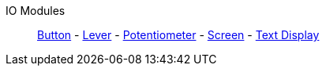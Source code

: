IO Modules::
+
====
xref:buildings/ModularControlPanel/Button.adoc[Button]
-
xref:buildings/ModularControlPanel/Lever.adoc[Lever]
-
xref:buildings/ModularControlPanel/Potentiometer.adoc[Potentiometer]
-
xref:buildings/ModularControlPanel/Display.adoc[Screen]
-
xref:buildings/ModularControlPanel/TextDisplay.adoc[Text Display]
====